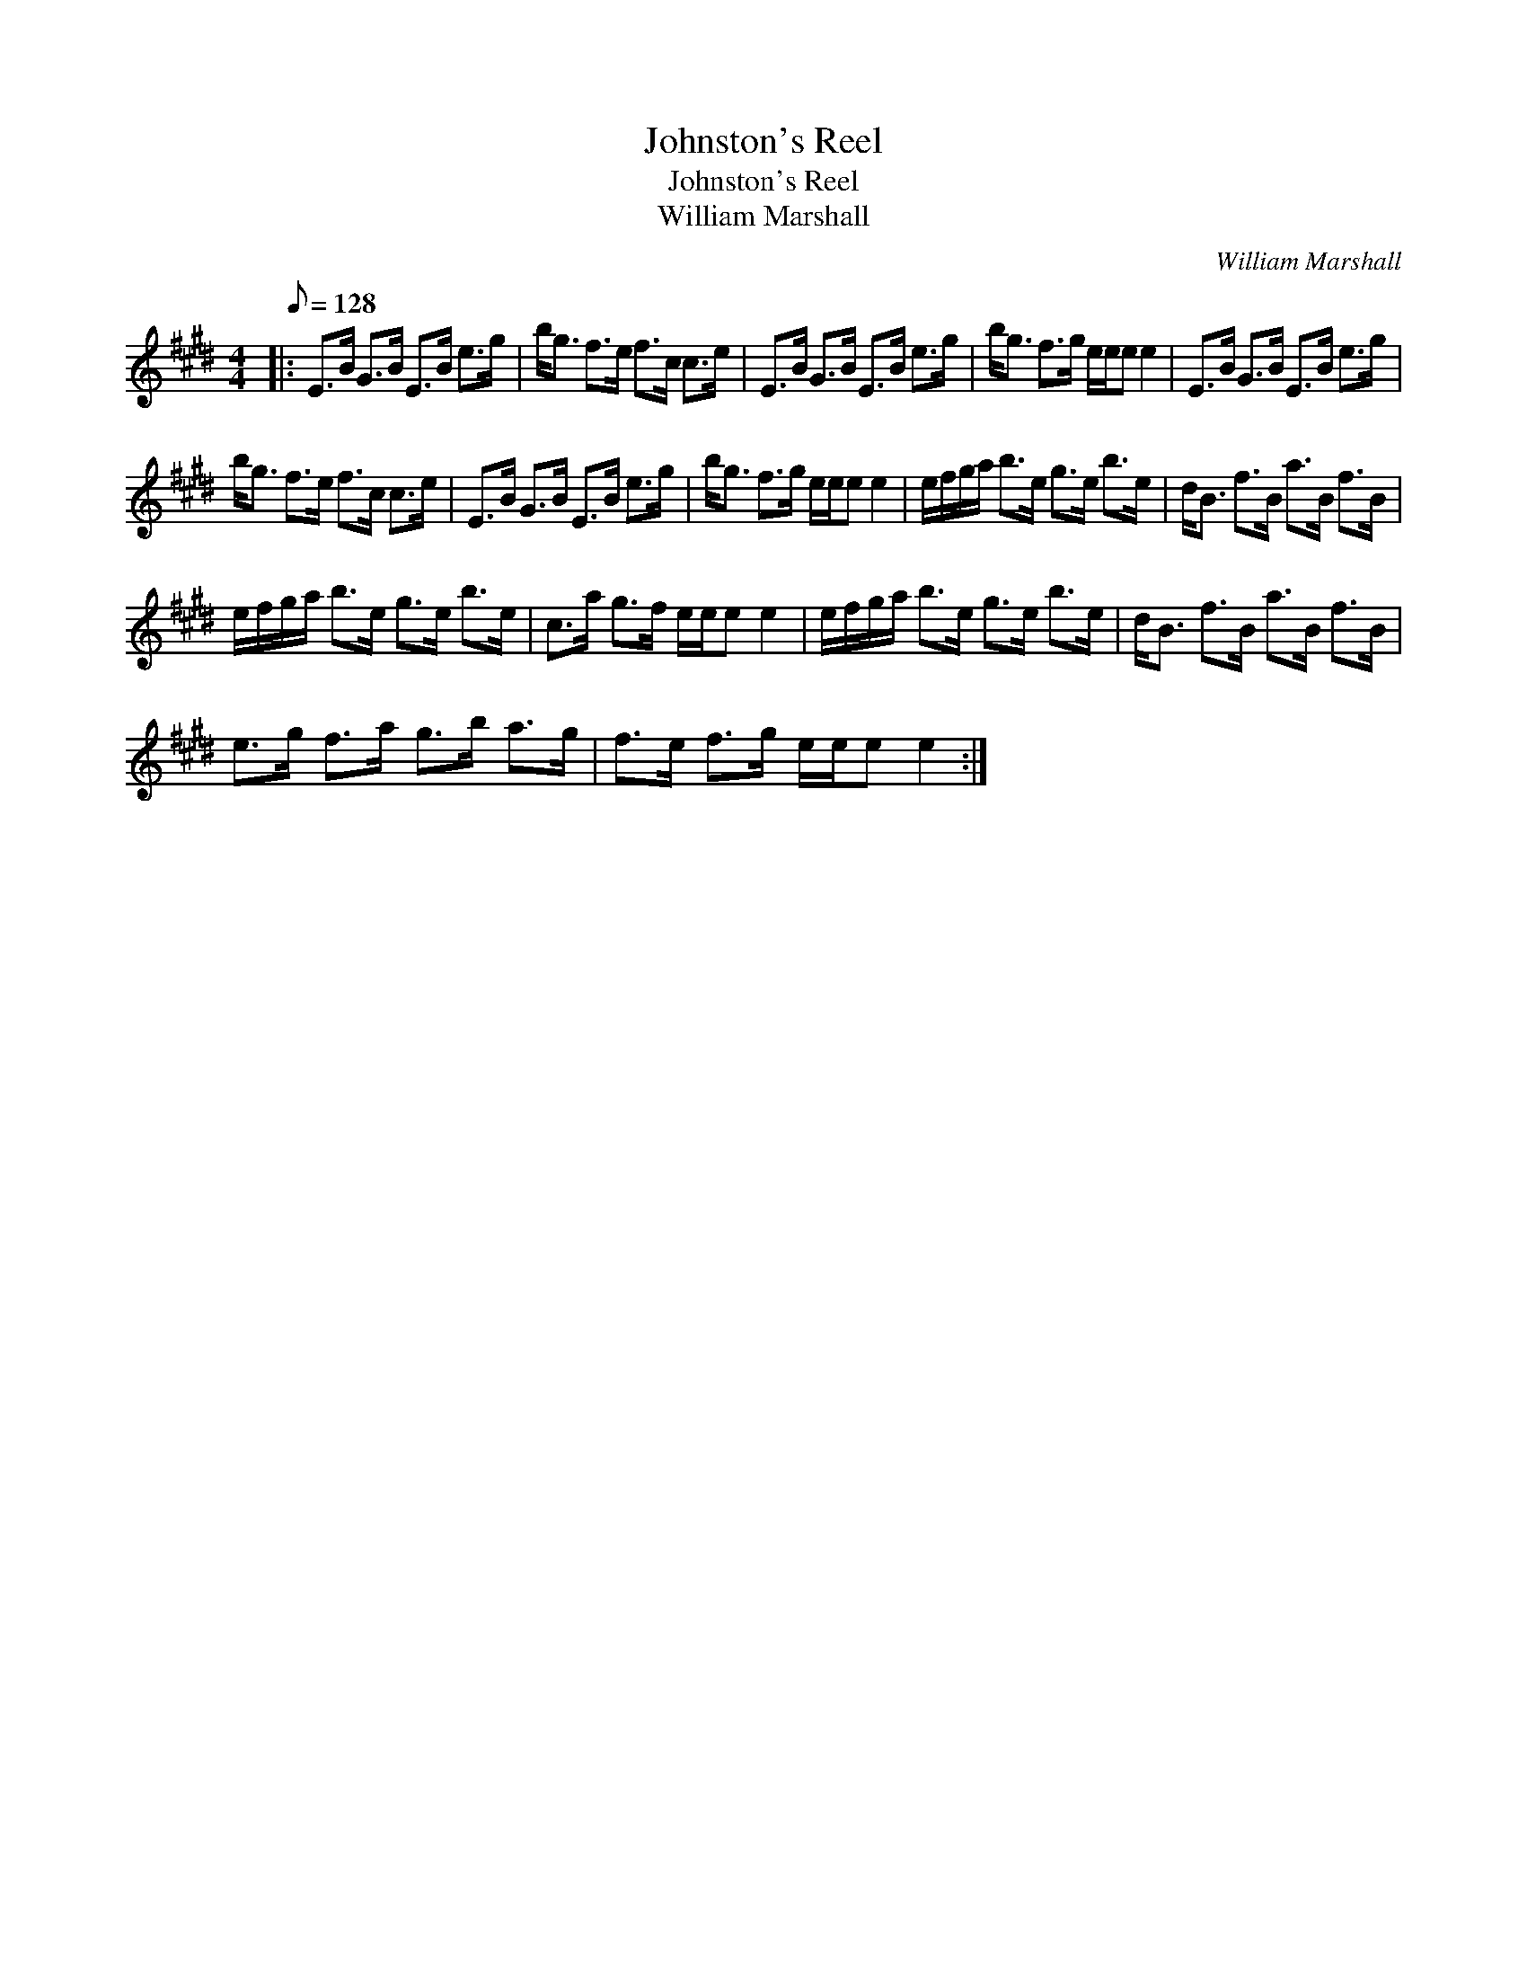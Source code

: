 X:1
T:Johnston's Reel
T:Johnston's Reel
T:William Marshall
C:William Marshall
L:1/8
Q:1/8=128
M:4/4
K:E
V:1 treble 
V:1
|: E>B G>B E>B e>g | b<g f>e f>c c>e | E>B G>B E>B e>g | b<g f>g e/e/e e2 | E>B G>B E>B e>g | %5
 b<g f>e f>c c>e | E>B G>B E>B e>g | b<g f>g e/e/e e2 | e/f/g/a/ b>e g>e b>e | d<B f>B a>B f>B | %10
 e/f/g/a/ b>e g>e b>e | c>a g>f e/e/e e2 | e/f/g/a/ b>e g>e b>e | d<B f>B a>B f>B | %14
 e>g f>a g>b a>g | f>e f>g e/e/e e2 :| %16


